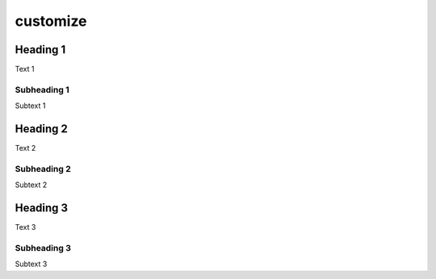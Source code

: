customize
=========

Heading 1
---------

Text 1


Subheading 1
~~~~~~~~~~~~

Subtext 1


Heading 2
---------

Text 2


Subheading 2
~~~~~~~~~~~~

Subtext 2


Heading 3
---------

Text 3


Subheading 3
~~~~~~~~~~~~

Subtext 3